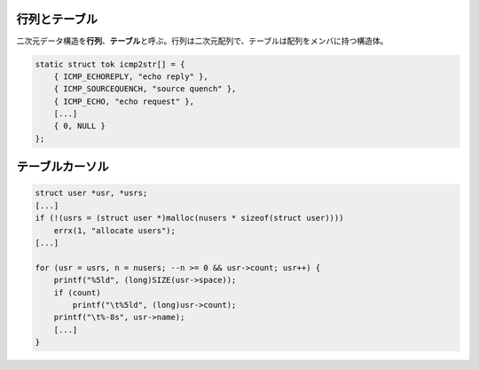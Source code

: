 行列とテーブル
==============

二次元データ構造を\ **行列**\ 、\ **テーブル**\ と呼ぶ。行列は二次元配列で、テーブルは配列をメンバに持つ構造体。

.. code:: c

    static struct tok icmp2str[] = {
        { ICMP_ECHOREPLY, "echo reply" },
        { ICMP_SOURCEQUENCH, "source quench" },
        { ICMP_ECHO, "echo request" },
        [...]
        { 0, NULL }
    };

テーブルカーソル
================

.. code:: c

    struct user *usr, *usrs;
    [...]
    if (!(usrs = (struct user *)malloc(nusers * sizeof(struct user))))
        errx(1, "allocate users");
    [...]

    for (usr = usrs, n = nusers; --n >= 0 && usr->count; usr++) {
        printf("%5ld", (long)SIZE(usr->space));
        if (count)
            printf("\t%5ld", (long)usr->count);
        printf("\t%-8s", usr->name);
        [...]
    }
